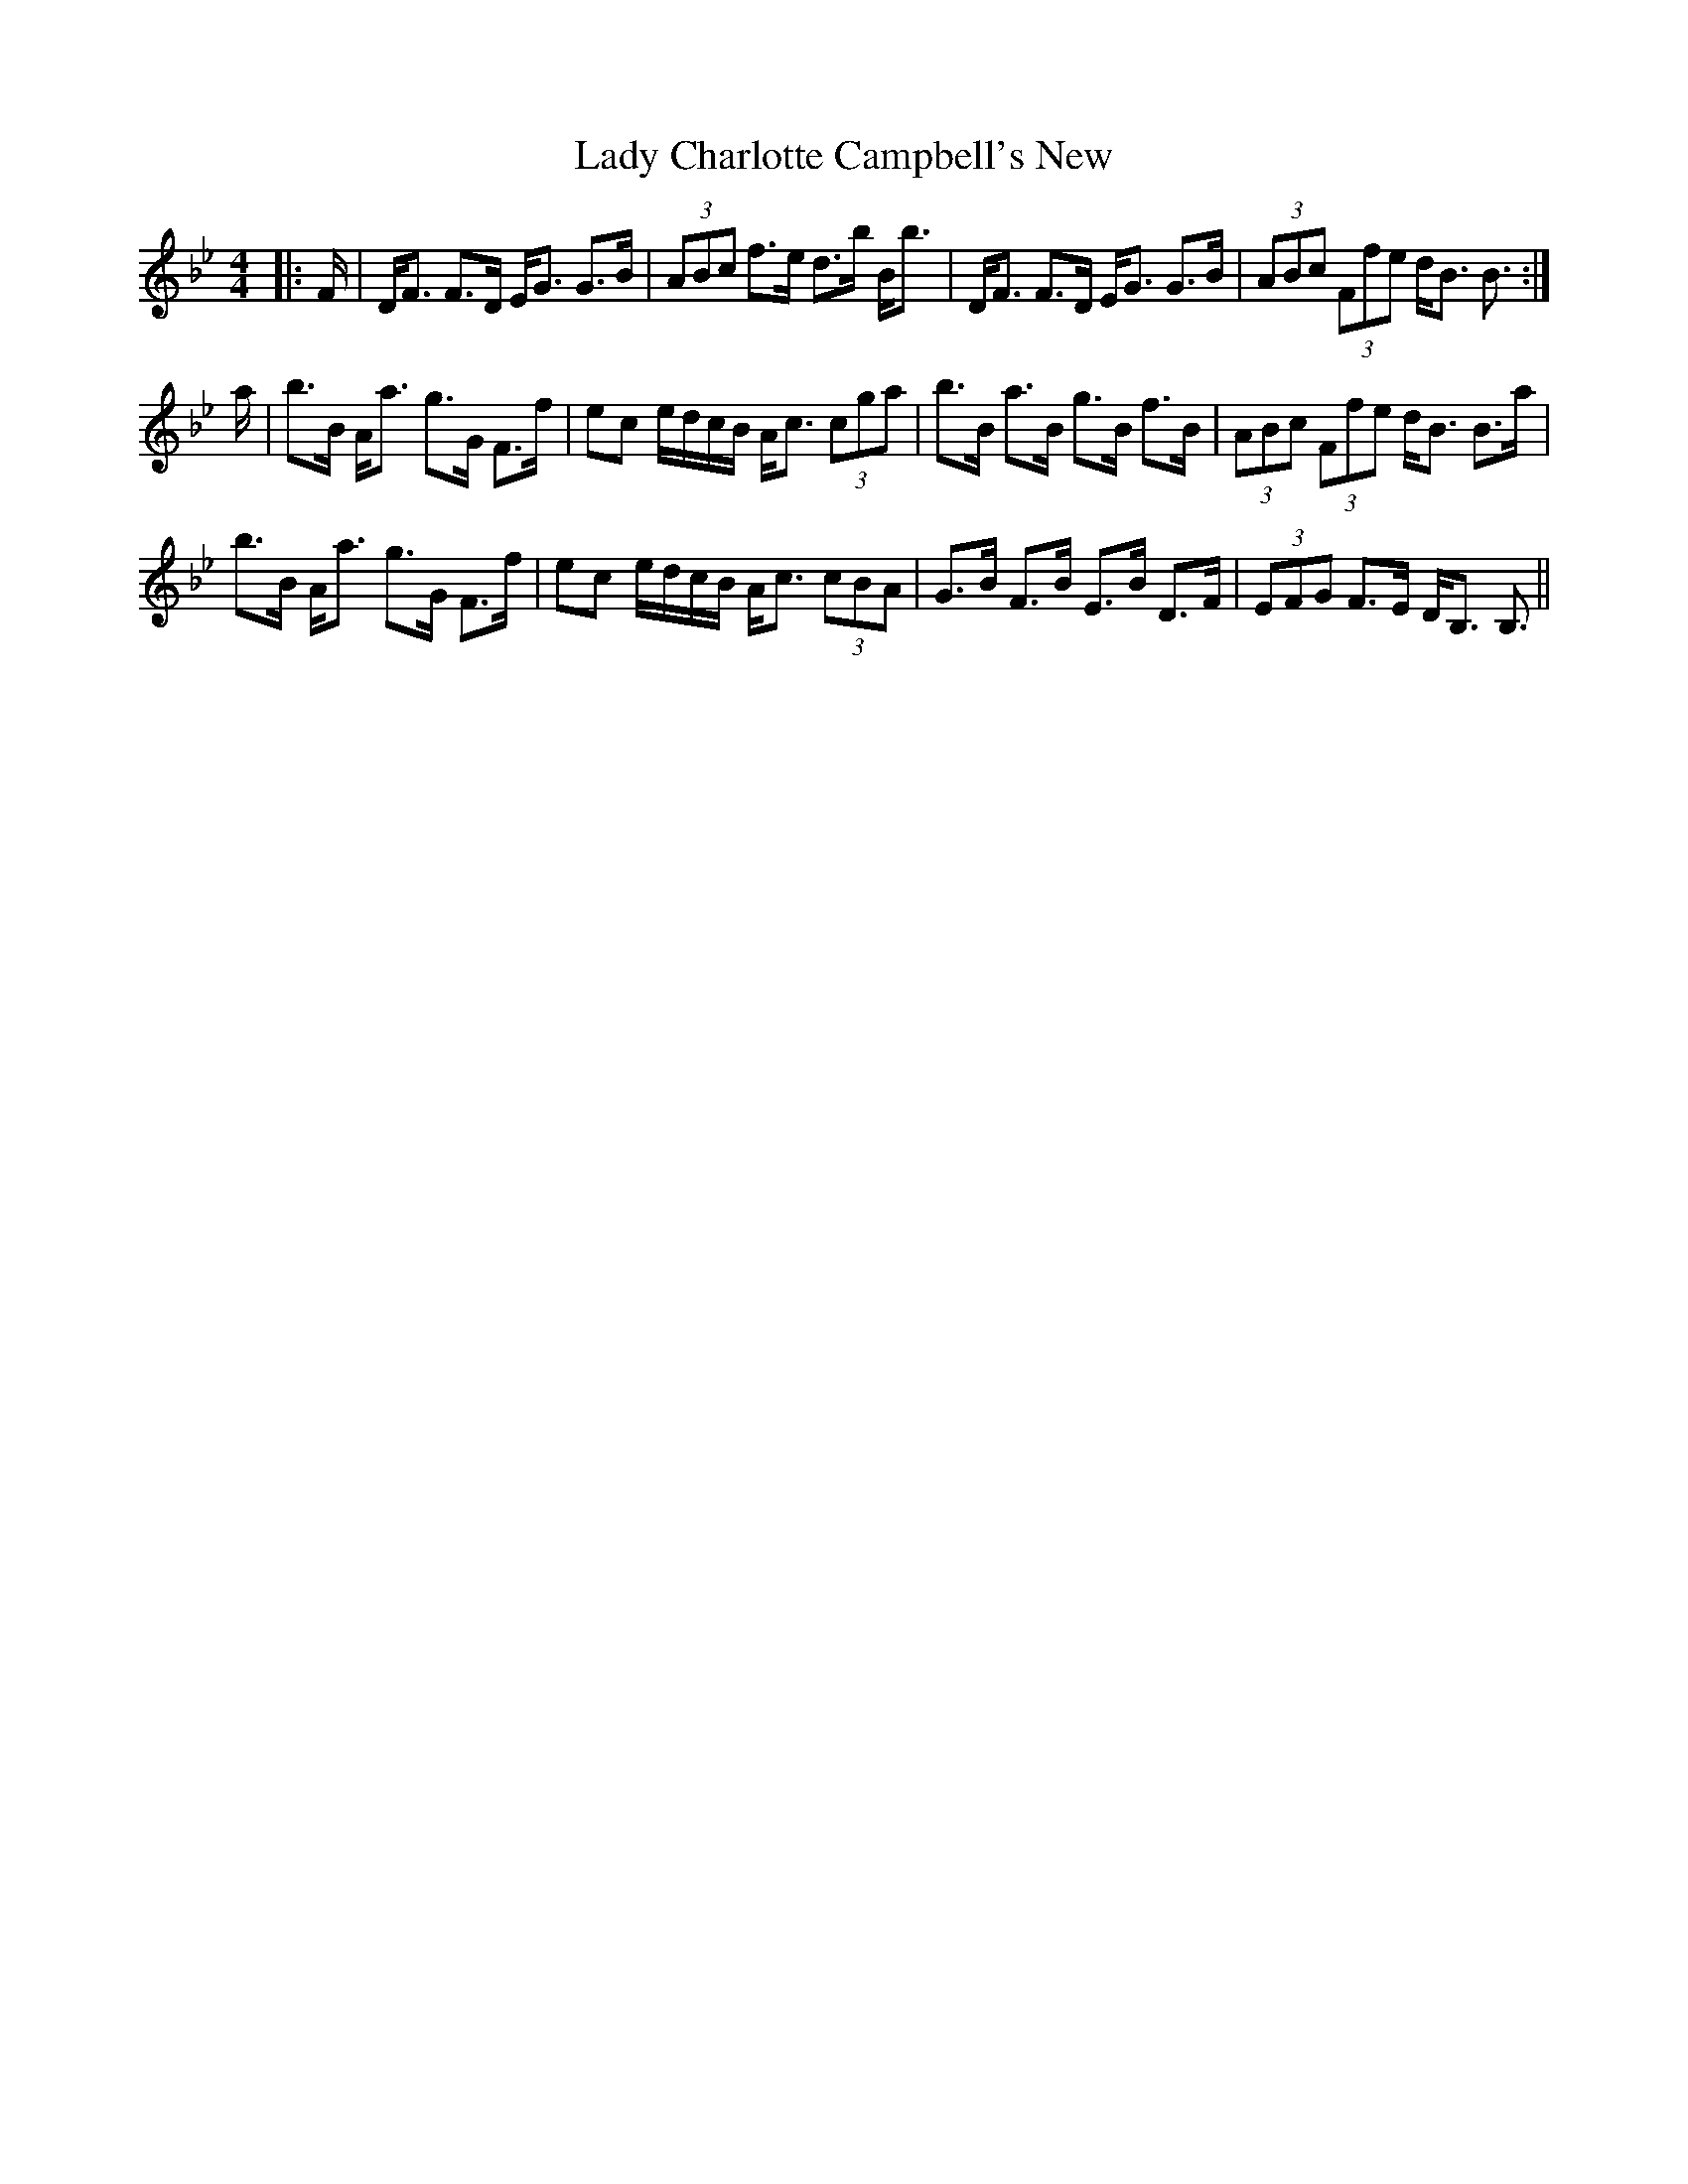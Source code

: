 X: 22489
T: Lady Charlotte Campbell's New
R: strathspey
M: 4/4
K: Cdorian
|:F/|D<F F>D E<G G>B|(3ABc f>e d>b B<b|D<F F>D E<G G>B|(3ABc (3Ffe d<B B3/2:|
a/|b>B A<a g>G F>f|ec e/d/c/B/ A<c (3cga|b>B a>B g>B f>B|(3ABc (3Ffe d<B B>a|
b>B A<a g>G F>f|ec e/d/c/B/ A<c (3cBA|G>B F>B E>B D>F|(3EFG F>E D<B, B,3/2||

